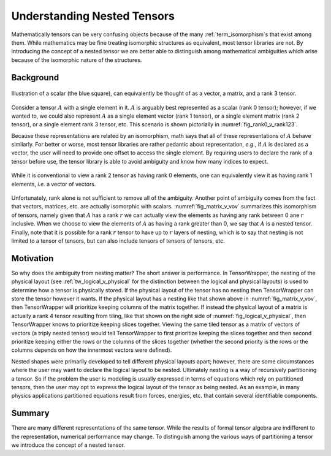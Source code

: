 .. _nested_tensors:

############################
Understanding Nested Tensors
############################

Mathematically tensors can be very confusing objects because of the many
:ref:`term_isomorphism`\ s that exist among them. While mathematics may be fine
treating isomorphic structures as equivalent, most tensor libraries are not. By
introducing the concept of a nested tensor we are better able
to distinguish among mathematical ambiguities which arise because of the
isomorphic nature of the structures.

**********
Background
**********

.. |A| replace:: :math:`A`
.. |r| replace:: :math:`r`

.. _fig_rank0_v_rank123:

.. figure:: assets/rank0_v_rank1_v_rank2_v_rank3.png
   :align: center

   Illustration of a scalar (the blue square), can equivalently be thought of
   as a vector, a matrix, and a rank 3 tensor.

Consider a tensor |A| with a single element in it. |A| is arguably best
represented as a scalar (rank 0 tensor); however, if we wanted to, we could
also represent |A| as a single element vector (rank 1 tensor), or a
single element matrix (rank 2 tensor), or a single element rank 3 tensor, etc.
This scenario is shown pictorially in :numref:`fig_rank0_v_rank123`.

Because these representations are related by an isomorphism, math says that all
of these representations of |A| behave similarly. For better or worse, most
tensor libraries are rather pedantic about representation, *e.g.*, if |A| is
declared as a vector, the user will need to provide one offset to access the
single element. By requiring users to declare the rank of a tensor before use,
the tensor library is able to avoid ambiguity and know how many indices to
expect.

.. _fig_matrix_v_vov:

.. figure:: assets/matrix_v_vov.png
   :align: center

   While it is conventional to view a rank 2 tensor as having rank 0 elements,
   one can equivalently view it as having rank 1 elements, *i.e.* a vector of
   vectors.

Unfortunately, rank alone is not sufficient to remove all of the
ambiguity. Another point of ambiguity comes from the fact that vectors,
matrices, etc. are actually isomorphic with scalars. :numref:`fig_matrix_v_vov`
summarizes this isomorphism of tensors, namely given that |A| has a rank |r|
we can actually view the elements as having any rank between 0 ane |r|
inclusive. When we choose to view the elements of |A| as having a rank greater
than 0, we say that |A| is a nested tensor. Finally, note that it is possible
for a rank |r| tensor to have up to |r| layers of nesting, which is to say
that nesting is not limited to a tensor of tensors, but can also include tensors
of tensors of tensors, etc.

**********
Motivation
**********

So why does the ambiguity from nesting matter? The short answer is performance.
In TensorWrapper, the nesting of the physical layout (see
:ref:`tw_logical_v_physical` for the distinction between the logical and
physical layouts) is used to determine how a tensor is physically stored. If
the physical layout of the tensor has no nesting then TensorWrapper can store
the tensor however it wants. If the physical layout has a nesting like that
shown above in :numref:`fig_matrix_v_vov`, then TensorWrapper will prioritize
keeping columns of the matrix together. If instead the physical layout of a
matrix is actually a rank 4 tensor resulting from tiling, like that shown on the
right side of :numref:`fig_logical_v_physical`, then TensorWrapper knows to
prioritize keeping slices together. Viewing the same tiled tensor as a matrix of
vectors of vectors (a triply nested tensor) would tell TensorWrapper to
first prioritize keeping the slices together and then second prioritize keeping
either the rows or the columns of the slices together (whether the second
priority is the rows or the columns depends on how the innermost vectors were
defined).

Nested shapes were primarily developed to tell different physical layouts
apart; however, there are some circumstances where the user may want to declare
the logical layout to be nested. Ultimately nesting is a way of recursively
partitioning a tensor. So if the problem the user is modeling is usually
expressed in terms of equations which rely on partitioned tensors, then the user
may opt to express the logical layout of the tensor as being nested. As an
example, in many physics applications partitioned equations result from
forces, energies, etc. that contain several identifiable components.

*******
Summary
*******

There are many different representations of the same tensor. While the results
of formal tensor algebra are indifferent to the representation, numerical
performance may change. To distinguish among the various ways of partitioning
a tensor we introduce the concept of a nested tensor.
